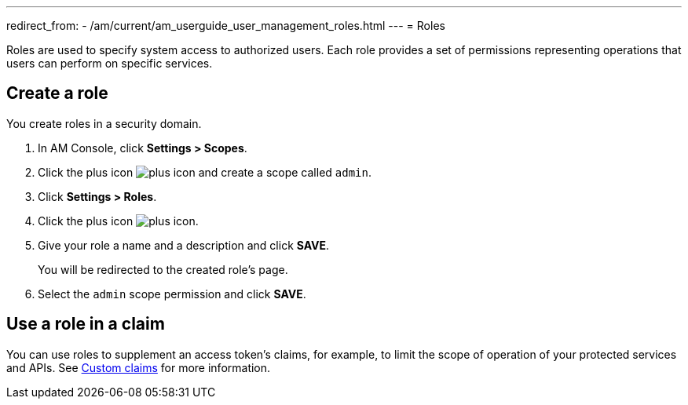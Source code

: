 ---
redirect_from:
  - /am/current/am_userguide_user_management_roles.html
---
= Roles

Roles are used to specify system access to authorized users. Each role provides a set of permissions representing operations that users can perform on specific services.

== Create a role

You create roles in a security domain.

. In AM Console, click *Settings > Scopes*.
. Click the plus icon image:icons/plus-icon.png[role="icon"] and create a scope called `admin`.
. Click *Settings > Roles*.
. Click the plus icon image:icons/plus-icon.png[role="icon"].
. Give your role a name and a description and click *SAVE*.
+
You will be redirected to the created role's page.
+
. Select the `admin` scope permission and click *SAVE*.

== Use a role in a claim

You can use roles to supplement an access token's claims, for example, to limit the scope of operation of your protected services and APIs. See link:/Getstarted/am/profile-information.html#custom_claims[Custom claims^] for more information.
